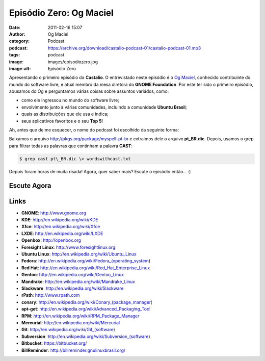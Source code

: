 Episódio Zero: Og Maciel
########################
:date: 2011-02-16 15:07
:author: Og Maciel
:category: Podcast
:podcast: https://archive.org/download/castalio-podcast-01/castalio-podcast-01.mp3
:tags: podcast
:image: images/episodiozero.jpg
:image-alt: Episódio Zero

Apresentando o primeiro episódio do **Castalio**. O entrevistado neste episódio
é o `Og Maciel`_, conhecido contribuinte do mundo do software livre, e atual
membro da mesa diretora do **GNOME Foundation**. Por este ter sido o primeiro
episódio, abusamos do Og e perguntamos várias coisas sobre assuntos variádos,
como:

-  como ele ingressou no mundo do software livre;
-  envolvimento junto à várias comunidades, incluindo a comunidade
   **Ubuntu Brasil**;
-  quais as distribuições que ele usa e indica;
-  seus aplicativos favoritos e o seu **Top 5**!

Ah, antes que de me esquecer, o nome do podcast foi escolhido da
seguinte forma:

Baixamos o arquivo http://pkgs.org/package/myspell-pt-br e extraimos
dele o arquivo **pt\_BR.dic**. Depois, usamos o grep para filtrar todas
as palavras que continham a palavra **CAST**:

.. code-block:: bash

    $ grep cast pt\_BR.dic \> wordswithcast.txt

Depois foram horas de muita risada! Agora, quer saber mais? Escute o
episódio então... :)

Escute Agora
------------

.. podcast:: castalio-podcast-01

Links
-----
-  **GNOME**: http://www.gnome.org
-  **KDE**: http://en.wikipedia.org/wiki/KDE
-  **Xfce**: http://en.wikipedia.org/wiki/Xfce
-  **LXDE**: http://en.wikipedia.org/wiki/LXDE
-  **Openbox**: http://openbox.org
-  **Foresight Linux**: http://www.foresightlinux.org
-  **Ubuntu Linux**: http://en.wikipedia.org/wiki/Ubuntu_Linux
-  **Fedora**: http://en.wikipedia.org/wiki/Fedora_(operating_system)
-  **Red Hat**: http://en.wikipedia.org/wiki/Red_Hat_Enterprise_Linux
-  **Gentoo**: http://en.wikipedia.org/wiki/Gentoo_Linux
-  **Mandrake**: http://en.wikipedia.org/wiki/Mandrake_Linux
-  **Slackware**: http://en.wikipedia.org/wiki/Slackware
-  **rPath**: http://www.rpath.com
-  **conary**: http://en.wikipedia.org/wiki/Conary_(package_manager)
-  **apt-get**: ﻿﻿\ http://en.wikipedia.org/wiki/Advanced_Packaging_Tool
-  **RPM**: http://en.wikipedia.org/wiki/RPM_Package_Manager
-  **Mercurial**: http://en.wikipedia.org/wiki/Mercurial
-  **Git**: http://en.wikipedia.org/wiki/Git_(software)
-  **Subversion**: http://en.wikipedia.org/wiki/Subversion_(software)
-  **Bitbucket**: https://bitbucket.org/
-  **BillReminder**: http://billreminder.gnulinuxbrasil.org/

.. _Og Maciel: http://www.ogmaciel.com
